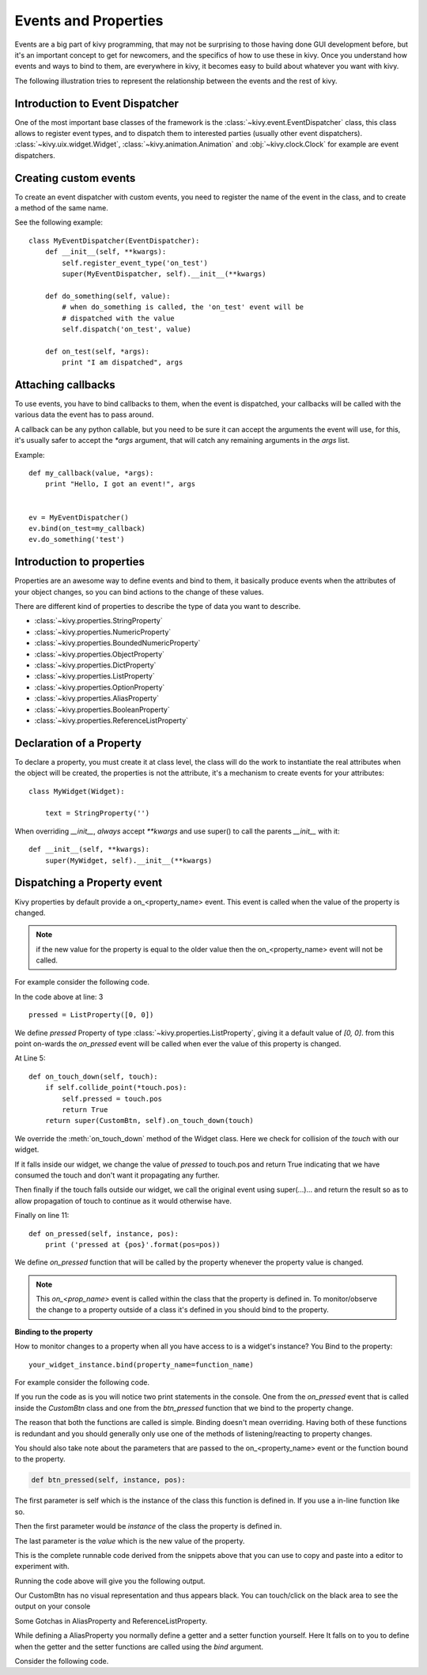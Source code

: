 .. _events:
.. _properties:

Events and Properties
=====================

Events are a big part of kivy programming, that may not be surprising to those
having done GUI development before, but it's an important concept to get for
newcomers, and the specifics of how to use these in kivy. Once you understand
how events and ways to bind to them, are everywhere in kivy, it becomes easy to
build about whatever you want with kivy.

The following illustration tries to represent the relationship between the
events and the rest of kivy.

.. image:: images/Events.*

Introduction to Event Dispatcher
--------------------------------

One of the most important base classes of the framework is the
:class:`~kivy.event.EventDispatcher` class, this class allows to register event
types, and to dispatch them to interested parties (usually other event
dispatchers). :class:`~kivy.uix.widget.Widget`,
:class:`~kivy.animation.Animation` and :obj:`~kivy.clock.Clock` for example are
event dispatchers.

Creating custom events
----------------------

To create an event dispatcher with custom events, you need to register the name
of the event in the class, and to create a method of the same name.

See the following example::

    class MyEventDispatcher(EventDispatcher):
        def __init__(self, **kwargs):
            self.register_event_type('on_test')
            super(MyEventDispatcher, self).__init__(**kwargs)

        def do_something(self, value):
            # when do_something is called, the 'on_test' event will be
            # dispatched with the value
            self.dispatch('on_test', value)

        def on_test(self, *args):
            print "I am dispatched", args


Attaching callbacks
-------------------

To use events, you have to bind callbacks to them, when the event is
dispatched, your callbacks will be called with the various data the event has
to pass around.

A callback can be any python callable, but you need to be sure it can accept
the arguments the event will use, for this, it's usually safer to accept the
`*args` argument, that will catch any remaining arguments in the `args` list.

Example::

    def my_callback(value, *args):
        print "Hello, I got an event!", args


    ev = MyEventDispatcher()
    ev.bind(on_test=my_callback)
    ev.do_something('test')


Introduction to properties
--------------------------

Properties are an awesome way to define events and bind to them, it basically
produce events when the attributes of your object changes, so you can bind
actions to the change of these values.

There are different kind of properties to describe the type of data you want to
describe.

- :class:`~kivy.properties.StringProperty`
- :class:`~kivy.properties.NumericProperty`
- :class:`~kivy.properties.BoundedNumericProperty`
- :class:`~kivy.properties.ObjectProperty`
- :class:`~kivy.properties.DictProperty`
- :class:`~kivy.properties.ListProperty`
- :class:`~kivy.properties.OptionProperty`
- :class:`~kivy.properties.AliasProperty`
- :class:`~kivy.properties.BooleanProperty`
- :class:`~kivy.properties.ReferenceListProperty`


Declaration of a Property
-------------------------

To declare a property, you must create it at class level, the class will do the
work to instantiate the real attributes when the object will be created, the
properties is not the attribute, it's a mechanism to create events for your
attributes::

    class MyWidget(Widget):
    
        text = StringProperty('')


When overriding `__init__`, *always* accept `**kwargs` and use super() to call
the parents `__init__` with it::

        def __init__(self, **kwargs):
            super(MyWidget, self).__init__(**kwargs)


Dispatching a Property event
----------------------------

Kivy properties by default provide a on_<property_name> event. This event is
called when the value of the property is changed.

.. note::
    if the new value for the property is equal to the older value then the
    on_<property_name> event will not be called.

For example consider the following code.

.. code-block:: python
   :linenos:

    class CustomBtn(Widget):
    
        pressed = ListProperty([0, 0])
    
        def on_touch_down(self, touch):
            if self.collide_point(*touch.pos):
                self.pressed = touch.pos
                return True
            return super(CustomBtn, self).on_touch_down(touch)
    
        def on_pressed(self, instance, pos):
            print ('pressed at {pos}'.format(pos=pos))

In the code above at line: 3 ::

    pressed = ListProperty([0, 0])

We define  `pressed` Property of type :class:`~kivy.properties.ListProperty`,
giving it a default value of `[0, 0]`. from this point on-wards the `on_pressed`
event will be called when ever the value of this property is changed.

At Line 5::

    def on_touch_down(self, touch):
        if self.collide_point(*touch.pos):
            self.pressed = touch.pos
            return True
        return super(CustomBtn, self).on_touch_down(touch)

We override the :meth:`on_touch_down` method of the Widget class. Here we check
for collision of the `touch` with our widget. 

If it falls inside our widget, we change the value of `pressed` to touch.pos
and return True indicating that we have consumed the touch and don't want it
propagating any further.

Then finally if the touch falls outside our widget, we call the original event
using super(...)... and return the result so as to allow propagation of touch
to continue as it would otherwise have.

Finally on line 11::

    def on_pressed(self, instance, pos):
        print ('pressed at {pos}'.format(pos=pos))

We define `on_pressed` function that will be called by the property whenever the
property value is changed.

.. Note::
    This `on_<prop_name>` event is called within the class that the property is
    defined in. To monitor/observe the change to a property outside of a class
    it's defined in you should bind to the property.


**Binding to the property**

How to monitor changes to a property when all you have access to is a widget's
instance? You Bind to the property::

    your_widget_instance.bind(property_name=function_name)

For example consider the following code.

.. code-block:: python
   :linenos:

    class RootWidget(BoxLayout):
    
        def __init__(self, **kwargs):
            super(RootWidget, self).__init__(**kwargs)
            self.add_widget(Button(text='btn 1'))
            cb = CustomBtn()
            cb.bind(pressed=self.btn_pressed)
            self.add_widget(cb)
            self.add_widget(Button(text='btn 2'))
    
        def btn_pressed(self, instance, pos):
            print ('pos: printed from root widget: {pos}'.format(pos=.pos))

If you run the code as is you will notice two print statements in the console.
One from the `on_pressed` event that is called inside the `CustomBtn` class and
one from the `btn_pressed` function that we bind to the property change.

The reason that both the functions are called is simple. Binding doesn't mean
overriding. Having both of these functions is redundant and you should generally
only use one of the methods of listening/reacting to property changes.

You should also take note about the parameters that are passed to the 
on_<property_name> event or the function bound to the property.

.. code-block:: python

    def btn_pressed(self, instance, pos):

The first parameter is self which is the instance of the class this function is
defined in. If you use a in-line function like so.

.. code-block:: python
   :linenos:

    cb = CustomBtn()
    
    def _local_func(instance, pos):
        print ('pos: printed from root widget: {pos}'.format(pos=.pos))
    
    cb.bind(pressed=_local_func)
    self.add_widget(cb)

Then the first parameter would be `instance`  of the class the property is
defined in.

The last parameter is the `value` which is the new value of the property.

This is the complete runnable code derived from the snippets above that you can
use to copy and paste into a editor to experiment with.

.. code-block:: python
   :linenos:

    from kivy.app import App
    from kivy.uix.widget import Widget
    from kivy.uix.button import Button
    from kivy.uix.boxlayout import BoxLayout
    from kivy.properties import ListProperty

    class RootWidget(BoxLayout):

        def __init__(self, **kwargs):
            super(RootWidget, self).__init__(**kwargs)
            self.add_widget(Button(text='btn 1'))
            cb = CustomBtn()
            cb.bind(pressed=self.btn_pressed)
            self.add_widget(cb)
            self.add_widget(Button(text='btn 2'))

        def btn_pressed(self, instance, pos):
            print ('pos: printed from root widget: {pos}'.format(pos=pos))

    class CustomBtn(Widget):

        pressed = ListProperty([0, 0])

        def on_touch_down(self, touch):
            if self.collide_point(*touch.pos):
                self.pressed = touch.pos
                # we consumed the touch. return False here to propagate
                # the touch further to the children.
                return True
            return super(CustomBtn, self).on_touch_down(touch)

        def on_pressed(self, instance, pos):
            print ('pressed at {pos}'.format(pos=pos))

    class TestApp(App):

        def build(self):
            return RootWidget()


    if __name__ == '__main__':
        TestApp().run()


Running the code above will give you the following output.

Our CustomBtn has no visual representation and thus appears black. You can
touch/click on the black area to see the output on your console

.. image:: images/property_events_binding.png

Some Gotchas in AliasProperty and ReferenceListProperty.

While defining a AliasProperty you normally define a getter and a setter
function yourself. Here It falls on to you to define when the getter and the
setter functions are called using the `bind` argument.

Consider the following code.

.. code-block:: python
   :linenos:

   class TODO::
